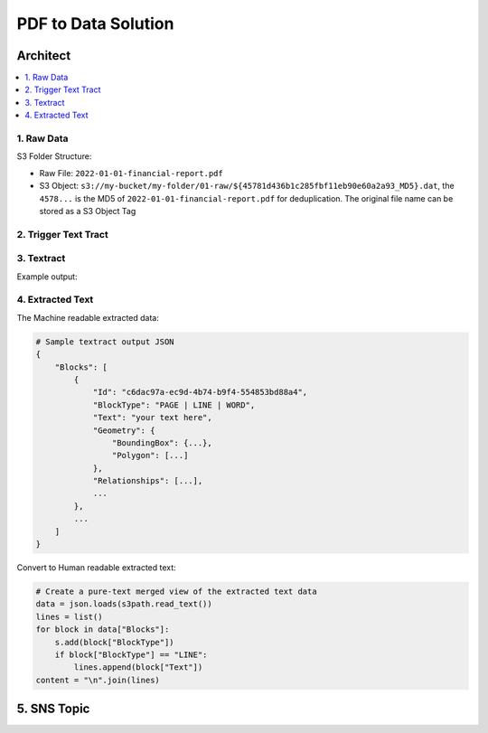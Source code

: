 PDF to Data Solution
==============================================================================

.. raw:: html
    :file: ./pdf-to-data-solution.drawio.html


Architect
------------------------------------------------------------------------------
.. contents::
    :class: this-will-duplicate-information-and-it-is-still-useful-here
    :depth: 1
    :local:


.. tab:: 1. Raw Data

    S3 Folder Structure:

    - Raw File: ``2022-01-01-financial-report.pdf``
    - S3 Object: ``s3://my-bucket/my-folder/01-raw/${45781d436b1c285fbf11eb90e60a2a93_MD5}.dat``, the ``4578...`` is the MD5 of ``2022-01-01-financial-report.pdf`` for deduplication. The original file name can be stored as a S3 Object Tag

.. tab:: 2. Trigger Text Tract

    NA

.. tab:: 3. Textract

    .. code-block:: python

        print("Hello")


1. Raw Data
~~~~~~~~~~~~~~~~~~~~~~~~~~~~~~~~~~~~~~~~~~~~~~~~~~~~~~~~~~~~~~~~~~~~~~~~~~~~~~
S3 Folder Structure:

- Raw File: ``2022-01-01-financial-report.pdf``
- S3 Object: ``s3://my-bucket/my-folder/01-raw/${45781d436b1c285fbf11eb90e60a2a93_MD5}.dat``, the ``4578...`` is the MD5 of ``2022-01-01-financial-report.pdf`` for deduplication. The original file name can be stored as a S3 Object Tag


2. Trigger Text Tract
~~~~~~~~~~~~~~~~~~~~~~~~~~~~~~~~~~~~~~~~~~~~~~~~~~~~~~~~~~~~~~~~~~~~~~~~~~~~~~


3. Textract
~~~~~~~~~~~~~~~~~~~~~~~~~~~~~~~~~~~~~~~~~~~~~~~~~~~~~~~~~~~~~~~~~~~~~~~~~~~~~~
Example output:


4. Extracted Text
~~~~~~~~~~~~~~~~~~~~~~~~~~~~~~~~~~~~~~~~~~~~~~~~~~~~~~~~~~~~~~~~~~~~~~~~~~~~~~
The Machine readable extracted data:

.. code-block:: python

    # Sample textract output JSON
    {
        "Blocks": [
            {
                "Id": "c6dac97a-ec9d-4b74-b9f4-554853bd88a4",
                "BlockType": "PAGE | LINE | WORD",
                "Text": "your text here",
                "Geometry": {
                    "BoundingBox": {...},
                    "Polygon": [...]
                },
                "Relationships": [...],
                ...
            },
            ...
        ]
    }

Convert to Human readable extracted text:

.. code-block:: python

    # Create a pure-text merged view of the extracted text data
    data = json.loads(s3path.read_text())
    lines = list()
    for block in data["Blocks"]:
        s.add(block["BlockType"])
        if block["BlockType"] == "LINE":
            lines.append(block["Text"])
    content = "\n".join(lines)


5. SNS Topic
------------------------------------------------------------------------------
